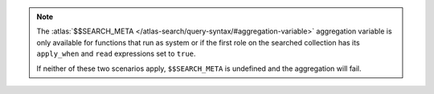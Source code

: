 .. note::
   
   The :atlas:`$$SEARCH_META </atlas-search/query-syntax/#aggregation-variable>`
   aggregation variable is only available for functions that run as system or if
   the first role on the searched collection has its ``apply_when`` and ``read``
   expressions set to ``true``.

   If neither of these two scenarios apply, ``$$SEARCH_META`` is
   undefined and the aggregation will fail.
